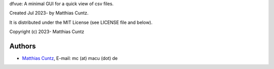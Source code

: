 dfvue: A minimal GUI for a quick view of csv files.

Created Jul 2023- by Matthias Cuntz.

It is distributed under the MIT License (see LICENSE file and below).

Copyright (c) 2023- Matthias Cuntz

Authors
-------

* `Matthias Cuntz`_, E-mail: mc (at) macu (dot) de

.. _Matthias Cuntz: https://github.com/mcuntz
